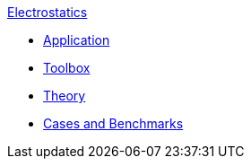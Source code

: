 .xref:index.adoc[Electrostatics]
** xref:electric.adoc[Application]
** xref:toolbox.adoc[Toolbox]
** xref:theory.adoc[Theory]
** xref:cases:electric:README.adoc[Cases and Benchmarks]